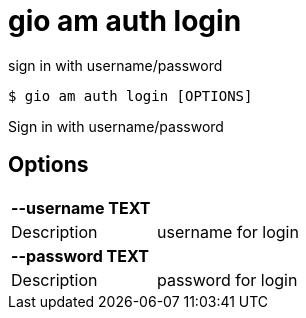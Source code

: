 = gio am auth login

sign in with username/password

[source,shell]
----
$ gio am auth login [OPTIONS]
----

Sign in with username/password

== Options

[cols="2a*"]

|===

2+| *--username TEXT*

|Description | username for login

2+| *--password TEXT*

|Description | password for login

|===
